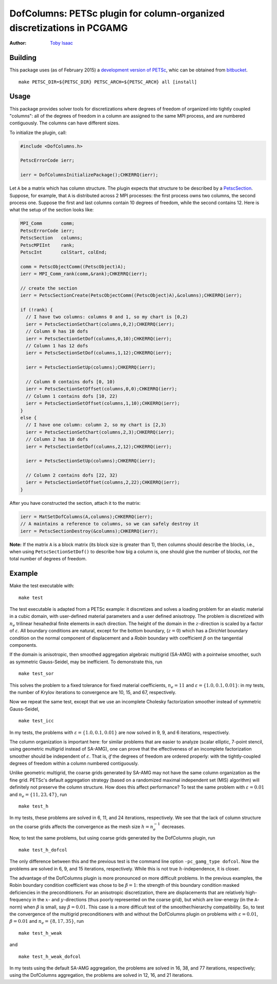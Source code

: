 =======================================================================
DofColumns: PETSc plugin for column-organized discretizations in PCGAMG
=======================================================================

:Author: `Toby Isaac <tisaac@ices.utexas.edu>`_

.. _Toby Isaac <tisaac@ices.utexas.edu>: tisaac@ices.utexas.edu

Building
--------

This package uses (as of February 2015) a `development version of PETSc`_, whic
can be obtained from `bitbucket`_.

.. _development version of PETSc: http://www.mcs.anl.gov/research/projects/petsc/developers/index.html#obtaining

.. _bitbucket: http://bitbucket.org/petsc/petsc

::

    make PETSC_DIR=${PETSC_DIR} PETSC_ARCH=${PETSC_ARCH} all [install]

Usage
-----

This package provides solver tools for discretizations where degrees of
freedom of organized into tightly coupled "columns": all of the degrees of
freedom in a column are assigned to the same MPI process, and are numbered
contiguously.  The columns can have different sizes.

To initialize the plugin, call:

.. code-block:: c

    #include <DofColumns.h>

    PetscErrorCode ierr;

    ierr = DofColumnsInitializePackage();CHKERRQ(ierr);

Let ``A`` be a matrix which has column structure.  The plugin expects that
structure to be described by a `PetscSection`_.  Suppose, for example, that
``A`` is distributed across 2 MPI processes: the first process owns two
columns, the second process one.  Suppose the first and last columns contain
10 degrees of freedom, while the second contains 12.  Here is what the setup
of the section looks like:

.. _PetscSection: http://www.mcs.anl.gov/petsc/petsc-current/docs/manualpages/IS/PetscSection.html

.. code-block:: c
  
    MPI_Comm       comm;
    PetscErrorCode ierr;
    PetscSection   columns;
    PetscMPIInt    rank;
    PetscInt       colStart, colEnd;

    comm = PetscObjectComm((PetscObject)A);
    ierr = MPI_Comm_rank(comm,&rank);CHKERRQ(ierr);

    // create the section
    ierr = PetscSectionCreate(PetscObjectComm((PetscObject)A),&columns);CHKERRQ(ierr);

    if (!rank) {
      // I have two columns: columns 0 and 1, so my chart is [0,2)
      ierr = PetscSectionSetChart(columns,0,2);CHKERRQ(ierr);
      // Column 0 has 10 dofs
      ierr = PetscSectionSetDof(columns,0,10);CHKERRQ(ierr);
      // Column 1 has 12 dofs
      ierr = PetscSectionSetDof(columns,1,12);CHKERRQ(ierr);

      ierr = PetscSectionSetUp(columns);CHKERRQ(ierr);

      // Column 0 contains dofs [0, 10)
      ierr = PetscSectionSetOffset(columns,0,0);CHKERRQ(ierr);
      // Column 1 contains dofs [10, 22)
      ierr = PetscSectionSetOffset(columns,1,10);CHKERRQ(ierr);
    }
    else {
      // I have one column: column 2, so my chart is [2,3)
      ierr = PetscSectionSetChart(columns,2,3);CHKERRQ(ierr);
      // Column 2 has 10 dofs
      ierr = PetscSectionSetDof(columns,2,12);CHKERRQ(ierr);

      ierr = PetscSectionSetUp(columns);CHKERRQ(ierr);

      // Column 2 contains dofs [22, 32)
      ierr = PetscSectionSetOffset(columns,2,22);CHKERRQ(ierr);
    }

After you have constructed the section, attach it to the matrix:

.. code-block:: c

    ierr = MatSetDofColumns(A,columns);CHKERRQ(ierr);
    // A maintains a reference to columns, so we can safely destroy it
    ierr = PetscSectionDestroy(&columns);CHKERRQ(ierr);

**Note:** If the matrix ``A`` is a block matrix (its block size is greater
than 1), then columns should describe the blocks, i.e., when using
``PetscSectionSetDof()`` to describe how big a column is, one should give the
number of blocks, *not* the total number of degrees of freedom.

Example
-------

Make the test executable with:

::

    make test

The test executable is adapted from a PETSc example: it discretizes and solves
a loading problem for an elastic material in a cubic domain, with user-defined
material parameters and a user defined anisotropy. The problem is discretized
with :math:`n_e` trilinear hexahedral finite elements in each direction. The
height of the domain in the :math:`z`-direction is scaled by a factor of
:math:`\varepsilon`.   All boundary conditions are natural, except for the
bottom boundary, (:math:`z=0`) which has a *Dirichlet* boundary condition on
the normal component of displacement and a *Robin* boundary with coefficient
:math:`\beta` on the tangential components.

If the domain is anisotropic, then smoothed aggregation algebraic multigrid
(SA-AMG) with a pointwise smoother, such as symmetric Gauss-Seidel, may be
inefficient.  To demonstrate this, run

::

    make test_sor

This solves the problem to a fixed tolerance for fixed material coefficients,
:math:`n_e=11` and :math:`\varepsilon=\{1.0,0.1,0.01\}`: in my tests,
the number of Krylov iterations to convergence are 10, 15, and 67, respectively.

Now we repeat the same test, except that we use an incomplete Cholesky
factorization smoother instead of symmetric Gauss-Seidel,

::

    make test_icc

In my tests, the problems with :math:`\varepsilon=\{1.0,0.1,0.01\}` are
now solved in 9, 9, and 6 iterations, respectively.

The column organization is important here: for similar problems that are easier
to analyze (scalar elliptic, 7-point stencil, using geometric multigrid instead
of SA-AMG), one can prove that the effectiveness of an incomplete factorization
smoother should be independent of :math:`\varepsilon`. That is, *if* the
degrees of freedom are ordered properly: with the tightly-coupled degrees of
freedom within a column numbered contiguously.

Unlike geometric multigrid, the coarse grids generated by SA-AMG may not have
the same column organization as the fine grid.  PETSc's default aggregation
strategy (based on a randomized maximal independent set (MIS) algorithm) will
definitely not preserve the column structure.  How does this affect
performance?  To test the same problem with :math:`\varepsilon=0.01` and
:math:`n_e=\{11,23,47\}`, run

::

    make test_h

In my tests, these problems are solved in 6, 11, and 24 iterations,
respectively.  We see that the lack of column structure on the coarse grids
affects the convergence as the mesh size :math:`h=n_e^{-1}` decreases.

Now, to test the same problems, but using coarse grids generated by the
DofColumns plugin, run

::

    make test_h_dofcol

The only difference between this and the previous test is the command line
option ``-pc_gamg_type dofcol``.  Now the problems are solved in 6, 9, and 15
iterations, respectively.  While this is not true :math:`h`-independence, it is
closer.

The advantage of the DofColumns plugin is more pronounced on more difficult
problems.  In the previous examples, the Robin boundary condition coefficient
was chose to be :math:`\beta=1`: the strength of this boundary condition masked
deficiencies in the preconditioners.  For an anisotropic discretization, there
are displacements that are relatively high-frequency in the :math:`x`- and
:math:`y`-directions (thus poorly represented on the coarse grid), but which
are low-energy (in the ``A``-norm) when :math:`\beta` is small, say
:math:`\beta=0.01`.  This case is a more difficult test of the
smoother/hierarchy compatibility.  So, to test the convergence of the multigrid
preconditioners with and without the DofColumns plugin on problems with
:math:`\varepsilon=0.01`, :math:`\beta=0.01` and :math:`n_e=\{8,17,35\}`, run

::

    make test_h_weak

and

::

    make test_h_weak_dofcol

In my tests using the default SA-AMG aggregation, the problems are solved in
16, 38, and 77 iterations, respectively; using the DofColumns aggregation, the
problems are solved in 12, 16, and 21 iterations.


